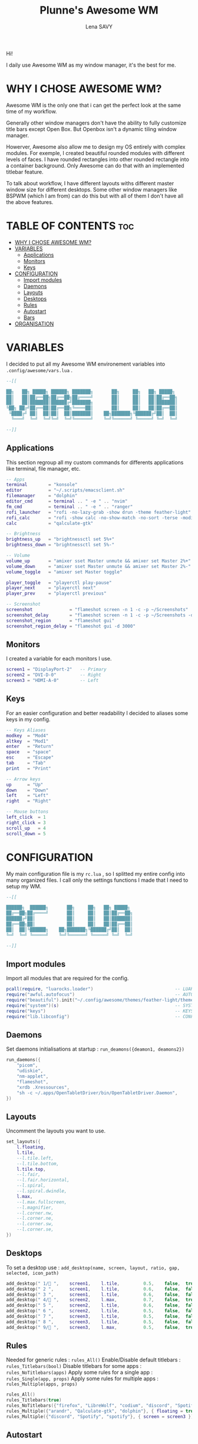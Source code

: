 #+TITLE: Plunne's Awesome WM
#+AUTHOR: Lena SAVY

Hi!

I daily use Awesome WM as my window manager, it's the best for me.

* WHY I CHOSE AWESOME WM?

Awesome WM is the only one that i can get the perfect look at the same time of my workflow.

Generally other window managers don't have the ability to fully customize title bars except Open Box.
But Openbox isn't a dynamic tiling window manager.

Howerver, Awesome also allow me to design my OS entirely with complex modules.
For exemple, I created beautiful rounded modules with different levels of faces. I have rounded rectangles
into other rounded rectangle into a container background. Only Awesome can do that with an implemented
titlebar feature.

To talk about workflow, I have different layouts withs different master window size for different desktops.
Some other window managers like BSPWM (which I am from) can do this but with all of them I don't have
all the above features.

* TABLE OF CONTENTS :toc:
- [[#why-i-chose-awesome-wm][WHY I CHOSE AWESOME WM?]]
- [[#variables][VARIABLES]]
  - [[#applications][Applications]]
  - [[#monitors][Monitors]]
  - [[#keys][Keys]]
- [[#configuration][CONFIGURATION]]
  - [[#import-modules][Import modules]]
  - [[#daemons][Daemons]]
  - [[#layouts][Layouts]]
  - [[#desktops][Desktops]]
  - [[#rules][Rules]]
  - [[#autostart][Autostart]]
  - [[#bars][Bars]]
- [[#organisation][ORGANISATION]]

* VARIABLES

I decided to put all my Awesome WM environement variables into =.config/awesome/vars.lua= .

#+begin_src lua :tangle vars.lua
--[[

██╗   ██╗ █████╗ ██████╗ ███████╗       ██╗     ██╗   ██╗ █████╗ 
██║   ██║██╔══██╗██╔══██╗██╔════╝       ██║     ██║   ██║██╔══██╗
██║   ██║███████║██████╔╝███████╗       ██║     ██║   ██║███████║
╚██╗ ██╔╝██╔══██║██╔══██╗╚════██║       ██║     ██║   ██║██╔══██║
 ╚████╔╝ ██║  ██║██║  ██║███████║    ██╗███████╗╚██████╔╝██║  ██║
  ╚═══╝  ╚═╝  ╚═╝╚═╝  ╚═╝╚══════╝    ╚═╝╚══════╝ ╚═════╝ ╚═╝  ╚═╝

--]]
#+end_src

** Applications

This section regroup all my custom commands for differents applications like terminal, file manager, etc.

#+begin_src lua :tangle vars.lua :comments org
-- Apps
terminal        = "konsole"
editor          = "~/.scripts/emacsclient.sh"
filemanager     = "dolphin"
editor_cmd      = terminal .. " -e " .. "nvim"
fm_cmd          = terminal .. " -e " .. "ranger"
rofi_launcher   = "rofi -no-lazy-grab -show drun -theme feather-light"
rofi_calc       = "rofi -show calc -no-show-match -no-sort -terse -modi calc"
calc            = "qalculate-gtk"

-- Brightness
brightness_up   = "brightnessctl set 5%+"
brightness_down = "brightnessctl set 5%-"

-- Volume
volume_up       = "amixer sset Master unmute && amixer set Master 2%+"
volume_down     = "amixer sset Master unmute && amixer set Master 2%-"
volume_toggle   = "amixer set Master toggle"

player_toggle   = "playerctl play-pause"
player_next     = "playerctl next"
player_prev     = "playerctl previous"

-- Screenshot
screenshot              = "flameshot screen -n 1 -c -p ~/Screenshots"
screenshot_delay        = "flameshot screen -n 1 -c -p ~/Screenshots -d 3000"
screenshot_region       = "flameshot gui"
screenshot_region_delay = "flameshot gui -d 3000"
#+end_src

** Monitors

I created a variable for each monitors I use.

#+begin_src lua :tangle vars.lua :comments org
screen1 = "DisplayPort-2"   -- Primary
screen2 = "DVI-D-0"         -- Right
screen3 = "HDMI-A-0"        -- Left
#+end_src

** Keys

For an easier configuration and better readability I decided to aliases some keys in my config.

#+begin_src lua :tangle vars.lua :comments org
-- Keys Aliases
modkey  = "Mod4"
altkey  = "Mod1"
enter   = "Return"
space   = "space"
esc     = "Escape"
tab     = "Tab"
print   = "Print"

-- Arrow keys
up      = "Up"
down    = "Down"
left    = "Left"
right   = "Right"

-- Mouse buttons
left_click  = 1
right_click = 3
scroll_up   = 4
scroll_down = 5
#+end_src

* CONFIGURATION

My main configuration file is my =rc.lua= , so I splitted my entire config into many organized files. I call only the
settings functions I made that I need to setup my WM.

#+begin_src lua :tangle rc.lua
--[[

██████╗  ██████╗       ██╗     ██╗   ██╗ █████╗ 
██╔══██╗██╔════╝       ██║     ██║   ██║██╔══██╗
██████╔╝██║            ██║     ██║   ██║███████║
██╔══██╗██║            ██║     ██║   ██║██╔══██║
██║  ██║╚██████╗    ██╗███████╗╚██████╔╝██║  ██║
╚═╝  ╚═╝ ╚═════╝    ╚═╝╚══════╝ ╚═════╝ ╚═╝  ╚═╝

--]]
#+end_src

** Import modules

Import all modules that are required for the config.

#+begin_src lua :tangle rc.lua :comments org
pcall(require, "luarocks.loader")                               -- LUAROCKS : Needed
require("awful.autofocus")                                      -- AUTOFOCUS : Focus windows when created
require("beautiful").init("~/.config/awesome/themes/feather-light/theme.lua")  -- THEME : Set theme path
require("system")(s)                                            -- SYSTEM : Loads system
require("keys")                                                 -- KEYS : Loads keybindings
require("lib.libconfig")                                        -- CONFIG : Loads config library
#+end_src

** Daemons

Set daemons initialisations at startup : =run_deamons({deamon1, deamons2})=

#+begin_src lua :tangle rc.lua :comments org
run_daemons({
    "picom",
    "udiskie",
    "nm-applet",
    "flameshot",
    "xrdb .Xressources",
    "sh -c ~/.apps/OpenTabletDriver/bin/OpenTabletDriver.Daemon",
})
#+end_src

** Layouts

 Uncomment the layouts you want to use.

#+begin_src lua :tangle rc.lua :comments org
set_layouts({
    l.floating,
    l.tile,
    --l.tile.left,
    --l.tile.bottom,
    l.tile.top,
    --l.fair,
    --l.fair.horizontal,
    --l.spiral,
    --l.spiral.dwindle,
    l.max,
    --l.max.fullscreen,
    --l.magnifier,
    --l.corner.nw,
    --l.corner.ne,
    --l.corner.sw,
    --l.corner.se,
})
#+end_src

** Desktops

 To set a desktop use : =add_desktop(name, screen, layout, ratio, gap, selected, icon_path)=

#+begin_src lua :tangle rc.lua :comments org
add_desktop(" 1/ ",    screen1,    l.tile,         0.5,    false,  true,   nil)
add_desktop(" 2 ",      screen1,    l.tile,         0.6,    false,  false,  nil)
add_desktop(" 3 ",      screen1,    l.tile,         0.6,    false,  false,  nil)
add_desktop(" 4/ ",    screen2,    l.max,          0.7,    false,  true,   nil)
add_desktop(" 5 ",      screen2,    l.tile,         0.6,    false,  false,  nil)
add_desktop(" 6 ",      screen2,    l.tile,         0.5,    false,  false,  nil)
add_desktop(" 7 ",      screen3,    l.tile,         0.5,    false,  false,  nil)
add_desktop(" 8 ",      screen3,    l.tile,         0.5,    false,  false,  nil)
add_desktop(" 9/ ",    screen3,    l.max,          0.5,    false,  true,   nil)
#+end_src

** Rules

Needed for generic rules : =rules_All()=
Enable/Disable default titlebars : =rules_Titlebars(bool)=
Disable titlebars for some apps : =rules_NoTitlebars(apps)=
Apply some rules for a single app : =rules_Single(app, props)=
Apply some rules for multiple apps : =rules_Multiple(apps, props)=

#+begin_src lua :tangle rc.lua :comments org
rules_All()
rules_Titlebars(true)
rules_NoTitlebars({"firefox", "LibreWolf", "codium", "discord", "Spotify", "spotify", "Ankama Launcher", "com-ankamagames-wakfu-client-WakfuClient"})
rules_Multiple({"arandr", "Qalculate-gtk", "dolphin"}, { floating = true })
rules_Multiple({"discord", "Spotify", "spotify"}, { screen = screen3 })
#+end_src
 
** Autostart

Launch app at startup : =run(myapp, mytag)=

#+begin_src lua :tangle rc.lua :comments org
run("librewolf", " 4/ ")
run("discord", " 9/ ")
run_sh("~/.scripts/emacsdaemon.sh")
#+end_src

** Bars

Load bars for each screens.

#+begin_src lua :tangle rc.lua :comments org
require("config.bar1")(screen[screen1])
require("config.bar2")(screen[screen2])
require("config.bar3")(screen[screen3])
#+end_src

* ORGANISATION

- *config* : Main modules configurations
- *keys* : Keybindings
- *lib* : Wrapping library
- *modules* : Modules widgets implementations
- *system* : System settings
- *theme* : Theming configuration and icons
